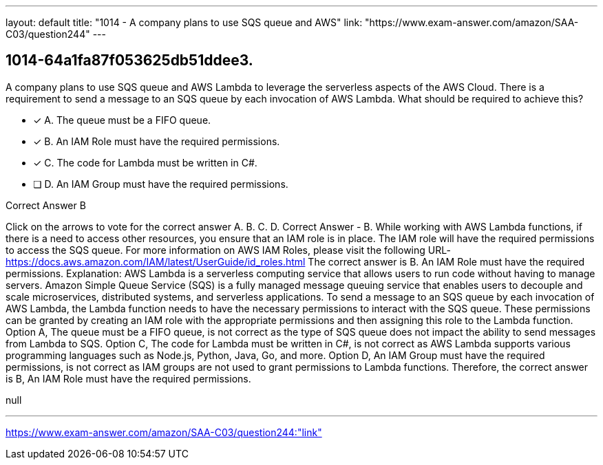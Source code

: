 ---
layout: default 
title: "1014 - A company plans to use SQS queue and AWS"
link: "https://www.exam-answer.com/amazon/SAA-C03/question244"
---


[.question]
== 1014-64a1fa87f053625db51ddee3.


****

[.query]
--
A company plans to use SQS queue and AWS Lambda to leverage the serverless aspects of the AWS Cloud.
There is a requirement to send a message to an SQS queue by each invocation of AWS Lambda.
What should be required to achieve this?


--

[.list]
--
* [*] A. The queue must be a FIFO queue.
* [*] B. An IAM Role must have the required permissions.
* [*] C. The code for Lambda must be written in C#.
* [ ] D. An IAM Group must have the required permissions.

--
****

[.answer]
Correct Answer  B

[.explanation]
--
Click on the arrows to vote for the correct answer
A.
B.
C.
D.
Correct Answer - B.
While working with AWS Lambda functions, if there is a need to access other resources, you ensure that an IAM role is in place.
The IAM role will have the required permissions to access the SQS queue.
For more information on AWS IAM Roles, please visit the following URL-
https://docs.aws.amazon.com/IAM/latest/UserGuide/id_roles.html
The correct answer is B. An IAM Role must have the required permissions.
Explanation: AWS Lambda is a serverless computing service that allows users to run code without having to manage servers. Amazon Simple Queue Service (SQS) is a fully managed message queuing service that enables users to decouple and scale microservices, distributed systems, and serverless applications.
To send a message to an SQS queue by each invocation of AWS Lambda, the Lambda function needs to have the necessary permissions to interact with the SQS queue. These permissions can be granted by creating an IAM role with the appropriate permissions and then assigning this role to the Lambda function.
Option A, The queue must be a FIFO queue, is not correct as the type of SQS queue does not impact the ability to send messages from Lambda to SQS.
Option C, The code for Lambda must be written in C#, is not correct as AWS Lambda supports various programming languages such as Node.js, Python, Java, Go, and more.
Option D, An IAM Group must have the required permissions, is not correct as IAM groups are not used to grant permissions to Lambda functions.
Therefore, the correct answer is B, An IAM Role must have the required permissions.
--

[.ka]
null

'''



https://www.exam-answer.com/amazon/SAA-C03/question244:"link"


